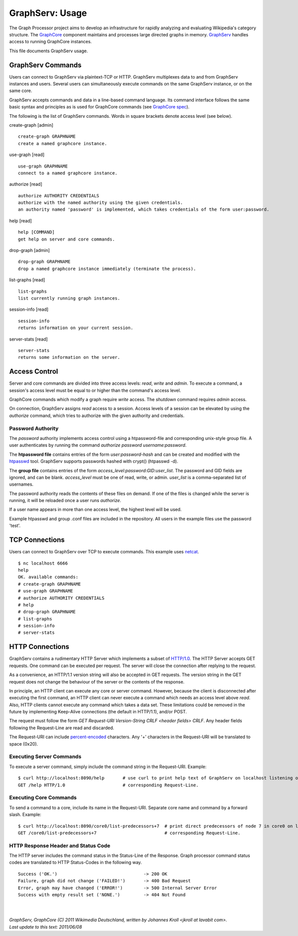 GraphServ: Usage
================

The Graph Processor project aims to develop an infrastructure for rapidly analyzing and evaluating Wikipedia's category structure. The `GraphCore <https://github.com/jkroll20/graphserv/>`_ component maintains and processes large directed graphs in memory. `GraphServ <https://github.com/jkroll20/graphserv/>`_ handles access to running GraphCore instances.

This file documents GraphServ usage.


GraphServ Commands
------------------

Users can connect to GraphServ via plaintext-TCP or HTTP. GraphServ multiplexes data to and from GraphServ instances and users. Several users can simultaneously execute commands on the same GraphServ instance, or on the same core. 

GraphServ accepts commands and data in a line-based command language. Its command interface follows the same basic syntax and principles as is used for GraphCore commands (see `GraphCore spec <https://github.com/jkroll20/graphcore/blob/master/spec.rst>`_).

The following is the list of GraphServ commands. Words in square brackets denote access level (see below).

create-graph [admin] ::

	create-graph GRAPHNAME
	create a named graphcore instance.

use-graph [read] ::

	use-graph GRAPHNAME
	connect to a named graphcore instance.

authorize [read] ::

	authorize AUTHORITY CREDENTIALS
	authorize with the named authority using the given credentials.
	an authority named 'password' is implemented, which takes credentials of the form user:password.

help [read] ::

	help [COMMAND]
	get help on server and core commands.

drop-graph [admin] ::

	drop-graph GRAPHNAME
	drop a named graphcore instance immediately (terminate the process).

list-graphs [read] ::

	list-graphs
	list currently running graph instances.

session-info [read] ::

	session-info
	returns information on your current session.

server-stats [read] ::

	server-stats
	returns some information on the server.


Access Control
--------------

Server and core commands are divided into three access levels: *read*, *write* and *admin*. To execute a command, a session's access level must be equal to or higher than the command's access level.

GraphCore commands which modify a graph require *write* access. The *shutdown* command requires *admin* access. 

On connection, GraphServ assigns *read* access to a session. Access levels of a session can be elevated by using the *authorize* command, which tries to authorize with the given authority and credentials. 

Password Authority
++++++++++++++++++

The *password* authority implements access control using a htpassword-file and corresponding unix-style group file. A user authenticates by running the command *authorize password username:password*.

The **htpassword file** contains entries of the form *user:password-hash* and can be created and modified with the `htpasswd <http://httpd.apache.org/docs/2.0/programs/htpasswd.html>`_ tool. GraphServ supports passwords hashed with crypt() (htpasswd -d).

The **group file** contains entries of the form *access_level:password:GID:user_list*. The password and GID fields are ignored, and can be blank. *access_level* must be one of read, write, or admin. *user_list* is a comma-separated list of usernames.

The password authority reads the contents of these files on demand. If one of the files is changed while the server is running, it will be reloaded once a user runs *authorize*. 

If a user name appears in more than one access level, the highest level will be used.

Example htpasswd and group .conf files are included in the repository. All users in the example files use the password 'test'.


TCP Connections
---------------

Users can connect to GraphServ over TCP to execute commands. This example uses `netcat <http://netcat.sourceforge.net/>`_. ::

	$ nc localhost 6666
	help
	OK. available commands:
	# create-graph GRAPHNAME
	# use-graph GRAPHNAME
	# authorize AUTHORITY CREDENTIALS
	# help
	# drop-graph GRAPHNAME
	# list-graphs
	# session-info
	# server-stats




HTTP Connections
----------------

GraphServ contains a rudimentary HTTP Server which implements a subset of `HTTP/1.0 <http://www.w3.org/Protocols/rfc1945/rfc1945>`_. The HTTP Server accepts GET requests. One command can be executed per request. The server will close the connection after replying to the request. 

As a convenience, an HTTP/1.1 version string will also be accepted in GET requests. The version string in the GET request does not change the behaviour of the server or the contents of the response.

In principle, an HTTP client can execute any core or server command. However, because the client is disconnected after executing the first command, an HTTP client can never execute a command which needs an access level above *read*. Also, HTTP clients cannot execute any command which takes a data set. These limitations could be removed in the future by implementing Keep-Alive connections (the default in HTTP/1.1), and/or POST.

The request must follow the form *GET Request-URI Version-String CRLF <header fields> CRLF*. Any header fields following the Request-Line are read and discarded.

The Request-URI can include `percent-encoded <http://en.wikipedia.org/wiki/Percent-encoding>`_ characters. Any '+' characters in the Request-URI will be translated to space (0x20).


Executing Server Commands
+++++++++++++++++++++++++

To execute a server command, simply include the command string in the Request-URI. Example: ::

	$ curl http://localhost:8090/help	# use curl to print help text of GraphServ on localhost listening on the default port.
	GET /help HTTP/1.0			# corresponding Request-Line.

Executing Core Commands
+++++++++++++++++++++++

To send a command to a core, include its name in the Request-URI. Separate core name and command by a forward slash. Example: ::
	
	$ curl http://localhost:8090/core0/list-predecessors+7	# print direct predecessors of node 7 in core0 on localhost.
	GET /core0/list-predecessors+7				# corresponding Request-Line.

HTTP Response Header and Status Code
++++++++++++++++++++++++++++++++++++

The HTTP server includes the command status in the Status-Line of the Response. Graph processor command status codes are translated to HTTP Status-Codes in the following way. ::

	Success ('OK.') 				-> 200 OK
	Failure, graph did not change ('FAILED!') 	-> 400 Bad Request
	Error, graph may have changed ('ERROR!')	-> 500 Internal Server Error
	Success with empty result set ('NONE.')		-> 404 Not Found



| 
| 
| `GraphServ, GraphCore (C) 2011 Wikimedia Deutschland, written by Johannes Kroll <jkroll at lavabit com>.`
| `Last update to this text: 2011/06/08`


